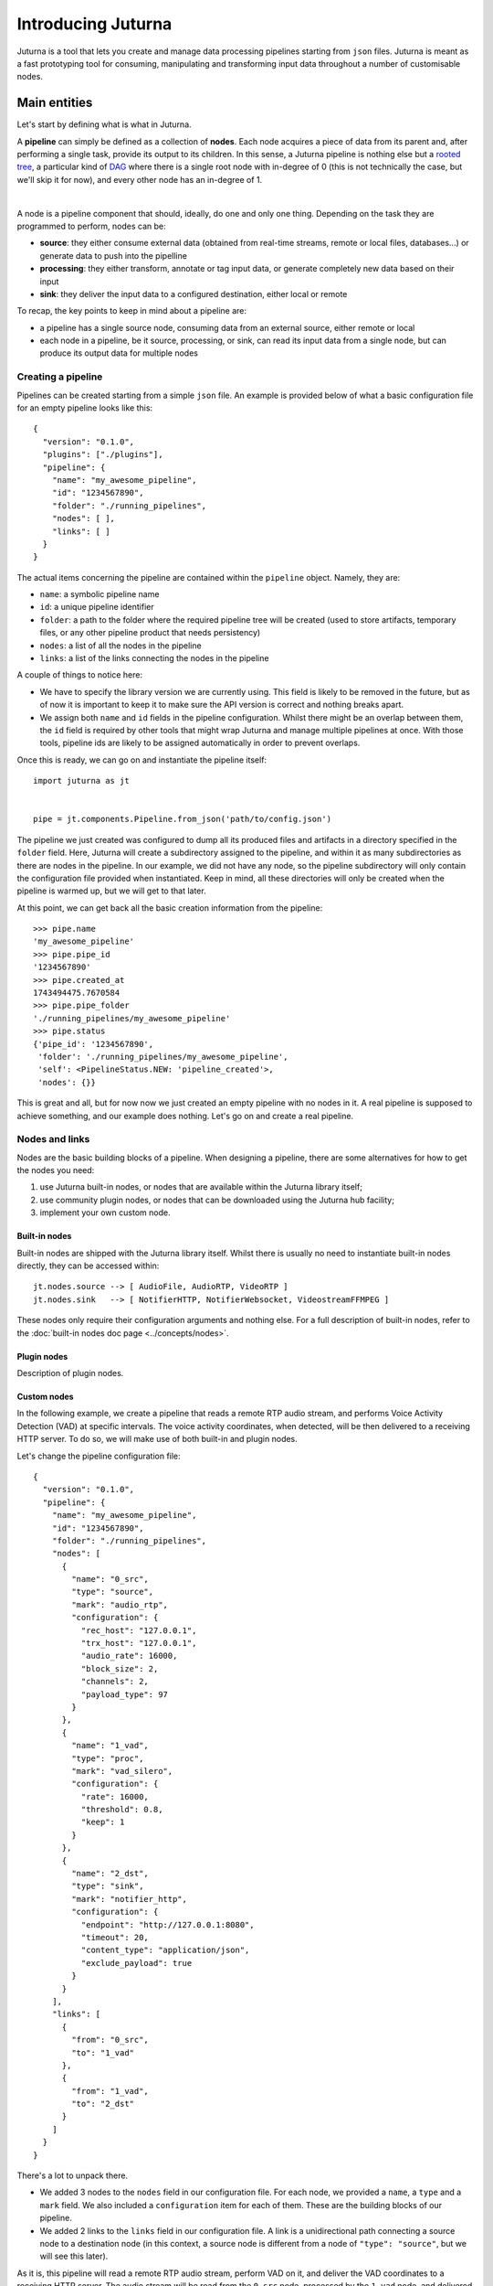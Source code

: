 ###################
Introducing Juturna
###################

Juturna is a tool that lets you create and manage data processing pipelines
starting from ``json`` files. Juturna is meant as a fast prototyping tool for
consuming, manipulating and transforming input data throughout a number of
customisable nodes.

Main entities
#############

Let's start by defining what is what in Juturna.

A **pipeline** can simply be defined as a collection of **nodes**. Each node
acquires a piece of data from its parent and, after performing a single task,
provide its output to its children. In this sense, a Juturna pipeline is
nothing else but a `rooted tree
<https://en.wikipedia.org/wiki/Tree_(graph_theory)#Rooted_tree>`_, a particular
kind of `DAG <https://en.wikipedia.org/wiki/Directed_acyclic_graph>`_ where
there is a single root node with in-degree of 0 (this is not technically the
case, but we'll skip it for now), and every other node has an in-degree of 1.

.. image:: ../_static/img/juturna_entities.png
   :alt: Main Juturna entities
   :align: center

|

A node is a pipeline component that should, ideally, do one and only one
thing. Depending on the task they are programmed to perform, nodes can be:

- **source**: they either consume external data (obtained from real-time
  streams, remote or local files, databases...) or generate data to push into
  the pipelline
- **processing**: they either transform, annotate or tag input data, or
  generate completely new data based on their input
- **sink**: they deliver the input data to a configured destination, either
  local or remote

To recap, the key points to keep in mind about a pipeline are:

- a pipeline has a single source node, consuming data from an external source,
  either remote or local
- each node in a pipeline, be it source, processing, or sink, can read its
  input data from a single node, but can produce its output data for multiple
  nodes

Creating a pipeline
===================

Pipelines can be created starting from a simple ``json`` file. An example is
provided below of what a basic configuration file for an empty pipeline looks
like this::

  {
    "version": "0.1.0",
    "plugins": ["./plugins"],
    "pipeline": {
      "name": "my_awesome_pipeline",
      "id": "1234567890",
      "folder": "./running_pipelines",
      "nodes": [ ],
      "links": [ ]
    }
  }

The actual items concerning the pipeline are contained within the ``pipeline``
object. Namely, they are:

- ``name``: a symbolic pipeline name
- ``id``: a unique pipeline identifier
- ``folder``: a path to the folder where the required pipeline tree will be
  created (used to store artifacts, temporary files, or any other pipeline
  product that needs persistency)
- ``nodes``: a list of all the nodes in the pipeline
- ``links``: a list of the links connecting the nodes in the pipeline

A couple of things to notice here:

- We have to specify the library version we are currently using. This field is
  likely to be removed in the future, but as of now it is important to keep it
  to make sure the API version is correct and nothing breaks apart.
- We assign both ``name`` and ``id`` fields in the pipeline
  configuration. Whilst there might be an overlap between them, the ``id``
  field is required by other tools that might wrap Juturna and manage
  multiple pipelines at once. With those tools, pipeline ids are likely to be
  assigned automatically in order to prevent overlaps.

Once this is ready, we can go on and instantiate the pipeline itself::

  import juturna as jt


  pipe = jt.components.Pipeline.from_json('path/to/config.json')

The pipeline we just created was configured to dump all its produced files and
artifacts in a directory specified in the ``folder`` field. Here, Juturna will
create a subdirectory assigned to the pipeline, and within it as many
subdirectories as there are nodes in the pipeline. In our example, we did not
have any node, so the pipeline subdirectory will only contain the configuration
file provided when instantiated. Keep in mind, all these directories will only
be created when the pipeline is warmed up, but we will get to that later.

At this point, we can get back all the basic creation information from the
pipeline::

  >>> pipe.name
  'my_awesome_pipeline'
  >>> pipe.pipe_id
  '1234567890'
  >>> pipe.created_at
  1743494475.7670584
  >>> pipe.pipe_folder
  './running_pipelines/my_awesome_pipeline'
  >>> pipe.status
  {'pipe_id': '1234567890',
   'folder': './running_pipelines/my_awesome_pipeline',
   'self': <PipelineStatus.NEW: 'pipeline_created'>,
   'nodes': {}}

This is great and all, but for now now we just created an empty pipeline with
no nodes in it. A real pipeline is supposed to achieve something, and our
example does nothing. Let's go on and create a real pipeline.

Nodes and links
===============

Nodes are the basic building blocks of a pipeline. When designing a pipeline,
there are some alternatives for how to get the nodes you need:

1. use Juturna built-in nodes, or nodes that are available within the Juturna
   library itself;
2. use community plugin nodes, or nodes that can be downloaded using the
   Juturna hub facility;
3. implement your own custom node.

Built-in nodes
--------------

Built-in nodes are shipped with the Juturna library itself. Whilst there is
usually no need to instantiate built-in nodes directly, they can be accessed
within::

  jt.nodes.source --> [ AudioFile, AudioRTP, VideoRTP ]
  jt.nodes.sink   --> [ NotifierHTTP, NotifierWebsocket, VideostreamFFMPEG ]

These nodes only require their configuration arguments and nothing else. For a
full description of built-in nodes, refer to the :doc:`built-in nodes doc page
<../concepts/nodes>`.

Plugin nodes
------------

Description of plugin nodes.


Custom nodes
------------

In the following example, we create a pipeline that reads a remote RTP audio
stream, and performs Voice Activity Detection (VAD) at specific intervals. The
voice activity coordinates, when detected, will be then delivered to a
receiving HTTP server. To do so, we will make use of both built-in and plugin
nodes.

Let's change the pipeline configuration file::

  {
    "version": "0.1.0",
    "pipeline": {
      "name": "my_awesome_pipeline",
      "id": "1234567890",
      "folder": "./running_pipelines",
      "nodes": [
        {
          "name": "0_src",
          "type": "source",
          "mark": "audio_rtp",
          "configuration": {
            "rec_host": "127.0.0.1",
            "trx_host": "127.0.0.1",
            "audio_rate": 16000,
            "block_size": 2,
            "channels": 2,
            "payload_type": 97
          }
        },
        {
          "name": "1_vad",
          "type": "proc",
          "mark": "vad_silero",
          "configuration": {
            "rate": 16000,
            "threshold": 0.8,
            "keep": 1
          }
        },
        {
          "name": "2_dst",
          "type": "sink",
          "mark": "notifier_http",
          "configuration": {
            "endpoint": "http://127.0.0.1:8080",
            "timeout": 20,
            "content_type": "application/json",
            "exclude_payload": true
          }
        }
      ],
      "links": [
        {
          "from": "0_src",
          "to": "1_vad"
        },
        {
          "from": "1_vad",
          "to": "2_dst"
        }
      ]
    }
  }

There's a lot to unpack there.

* We added 3 nodes to the ``nodes`` field in our configuration file. For each
  node, we provided a ``name``, a ``type`` and a ``mark`` field. We also
  included a ``configuration`` item for each of them. These are the building
  blocks of our pipeline.
* We added 2 links to the ``links`` field in our configuration file. A link is
  a unidirectional path connecting a source node to a destination node (in this
  context, a source node is different from a node of ``"type": "source"``, but
  we will see this later).

As it is, this pipeline will read a remote RTP audio stream, perform VAD on it,
and deliver the VAD coordinates to a receiving HTTP server. The audio stream
will be read from the ``0_src`` node, processed by the ``1_vad`` node, and
delivered to the ``2_dst`` node.

Assuming a ``ffmpeg`` stream is being sent to the ``0_src`` node, and a
destination server is listening on port ``8080``, we can run the pipeline as
follows::

  import time
  import juturna as jt

  pipeline = jt.components.Pipeline.from_json('path/to/config.json')
  pipeline.warmup()

  pipeline.start()

  # we will be running the pipeline for 10 seconds
  time.sleep(10)

  pipeline.stop()

The listening HTTP server will then receive a number of POST requests
containing the VAD coordinates, in the following format::

  {
    "silence": false,
    "size": 2,
    "rate": 16000,
    "sequence_number": 0,
    "start_abs": 0.0,
    "end_abs": 2.0,
    "duration_after_vad": 2.0,
    "speech_timestamps": [
      {
        "start": 0.0,
        "end": 2.0
      }
    ]
  }